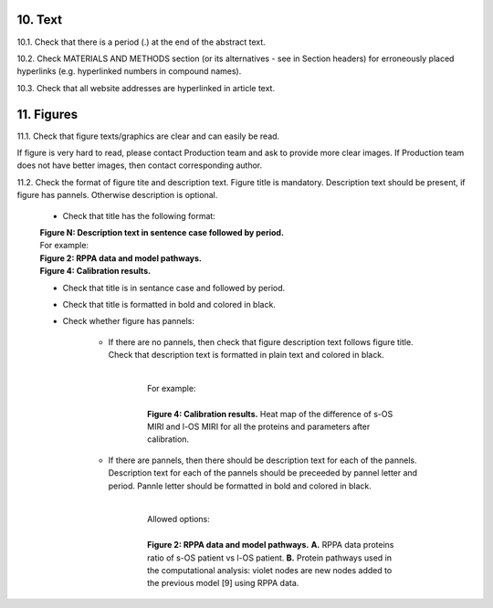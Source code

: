 10. Text
--------

10.1. Check that there is a period (.) at the end of the abstract text.

10.2. Check MATERIALS AND METHODS section (or its alternatives - see in Section headers) for erroneously placed hyperlinks (e.g. hyperlinked numbers in compound names).

10.3. Check that all website addresses are hyperlinked in article text.


11. Figures
-----------

11.1. Check that figure texts/graphics are clear and can easily be read.

If figure is very hard to read, please contact Production team and ask to provide more clear images. If Production team does not have better images, then contact corresponding author.

11.2. Check the format of figure tite and description text. Figure title is mandatory. Description text should be present, if figure has pannels. Otherwise description is optional.

		
	- Check that title has the following format:

	|	**Figure N: Description text in sentence case followed by period.** 
	
	|	For example:

	|	**Figure 2: RPPA data and model pathways.**
	|	**Figure 4: Calibration results.** 

	- Check that title is in sentance case and followed by period.

	- Check that title is formatted in bold and colored in black.

	- Check whether figure has pannels:

		+ If there are no pannels, then check that figure description text follows figure title. Check that description text is formatted in plain text and colored in black.

			|
			|	For example:
			|
			|	**Figure 4: Calibration results.** Heat map of the difference of s-OS MIRI and l-OS MIRI for all the proteins and parameters after calibration.

		+ If there are pannels, then there should be description text for each of the pannels. Description text for each of the pannels should be preceeded by pannel letter and period. Pannle letter should be formatted in bold and colored in black.


			|
			|	Allowed options:
			|
			|	**Figure 2: RPPA data and model pathways.** **A.** RPPA data proteins ratio of s-OS patient vs l-OS patient. **B.** Protein pathways used in the computational analysis: violet nodes are new nodes added to the previous model [9] using RPPA data.

